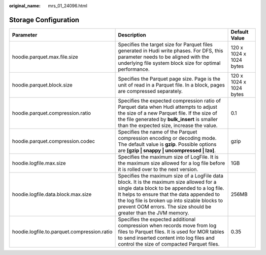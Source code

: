 :original_name: mrs_01_24096.html

.. _mrs_01_24096:

Storage Configuration
=====================

+---------------------------------------------+------------------------------------------------------------------------------------------------------------------------------------------------------------------------------------------------------------------------------------------------------------------------------------------------------------+-------------------------+
| Parameter                                   | Description                                                                                                                                                                                                                                                                                                | Default Value           |
+=============================================+============================================================================================================================================================================================================================================================================================================+=========================+
| hoodie.parquet.max.file.size                | Specifies the target size for Parquet files generated in Hudi write phases. For DFS, this parameter needs to be aligned with the underlying file system block size for optimal performance.                                                                                                                | 120 x 1024 x 1024 bytes |
+---------------------------------------------+------------------------------------------------------------------------------------------------------------------------------------------------------------------------------------------------------------------------------------------------------------------------------------------------------------+-------------------------+
| hoodie.parquet.block.size                   | Specifies the Parquet page size. Page is the unit of read in a Parquet file. In a block, pages are compressed separately.                                                                                                                                                                                  | 120 x 1024 x 1024 bytes |
+---------------------------------------------+------------------------------------------------------------------------------------------------------------------------------------------------------------------------------------------------------------------------------------------------------------------------------------------------------------+-------------------------+
| hoodie.parquet.compression.ratio            | Specifies the expected compression ratio of Parquet data when Hudi attempts to adjust the size of a new Parquet file. If the size of the file generated by **bulk_insert** is smaller than the expected size, increase the value.                                                                          | 0.1                     |
+---------------------------------------------+------------------------------------------------------------------------------------------------------------------------------------------------------------------------------------------------------------------------------------------------------------------------------------------------------------+-------------------------+
| hoodie.parquet.compression.codec            | Specifies the name of the Parquet compression encoding or decoding mode. The default value is **gzip**. Possible options are **[gzip \| snappy \| uncompressed \| lzo]**.                                                                                                                                  | gzip                    |
+---------------------------------------------+------------------------------------------------------------------------------------------------------------------------------------------------------------------------------------------------------------------------------------------------------------------------------------------------------------+-------------------------+
| hoodie.logfile.max.size                     | Specifies the maximum size of LogFile. It is the maximum size allowed for a log file before it is rolled over to the next version.                                                                                                                                                                         | 1GB                     |
+---------------------------------------------+------------------------------------------------------------------------------------------------------------------------------------------------------------------------------------------------------------------------------------------------------------------------------------------------------------+-------------------------+
| hoodie.logfile.data.block.max.size          | Specifies the maximum size of a LogFile data block. It is the maximum size allowed for a single data block to be appended to a log file. It helps to ensure that the data appended to the log file is broken up into sizable blocks to prevent OOM errors. The size should be greater than the JVM memory. | 256MB                   |
+---------------------------------------------+------------------------------------------------------------------------------------------------------------------------------------------------------------------------------------------------------------------------------------------------------------------------------------------------------------+-------------------------+
| hoodie.logfile.to.parquet.compression.ratio | Specifies the expected additional compression when records move from log files to Parquet files. It is used for MOR tables to send inserted content into log files and control the size of compacted Parquet files.                                                                                        | 0.35                    |
+---------------------------------------------+------------------------------------------------------------------------------------------------------------------------------------------------------------------------------------------------------------------------------------------------------------------------------------------------------------+-------------------------+
